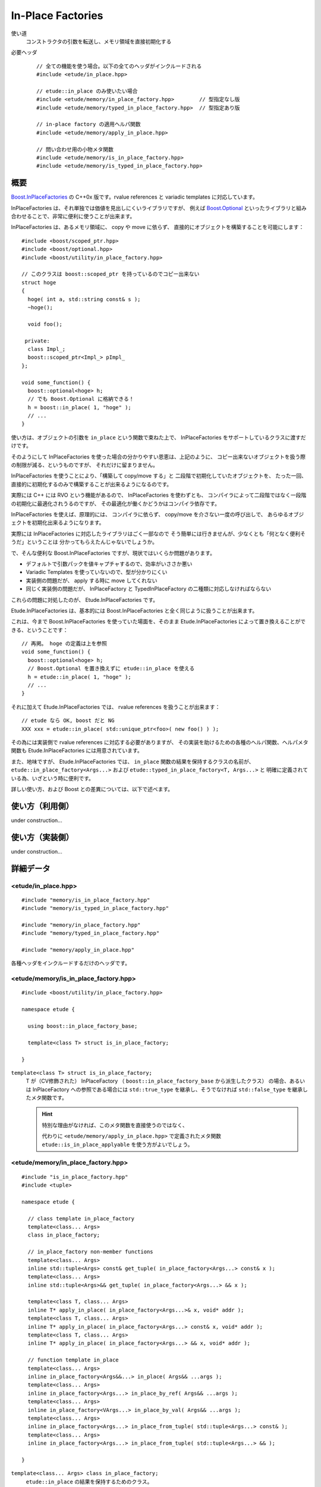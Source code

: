
In-Place Factories
===================

使い道
  コンストラクタの引数を転送し、メモリ領域を直接初期化する

必要ヘッダ
  ::
    
    // 全ての機能を使う場合。以下の全てのヘッダがインクルードされる
    #include <etude/in_place.hpp>  
    
    // etude::in_place のみ使いたい場合
    #include <etude/memory/in_place_factory.hpp>        // 型指定なし版
    #include <etude/memory/typed_in_place_factory.hpp>  // 型指定あり版
    
    // in-place factory の適用ヘルパ関数
    #include <etude/memory/apply_in_place.hpp>
    
    // 問い合わせ用の小物メタ関数
    #include <etude/memory/is_in_place_factory.hpp>
    #include <etude/memory/is_typed_in_place_factory.hpp>


概要
-----

`Boost.InPlaceFactories <http://www.boost.org/doc/libs/1_45_0/libs/utility/in_place_factories.html>`_ の 
C++0x 版です。rvalue references と variadic templates に対応しています。

InPlaceFactories は、それ単独では価値を見出しにくいライブラリですが、
例えば `Boost.Optional <http://www.boost.org/doc/libs/1_45_0/libs/optional/doc/html/>`_ 
といったライブラリと組み合わせることで、非常に便利に使うことが出来ます。

InPlaceFactories は、あるメモリ領域に、 copy や move に依らず、
直接的にオブジェクトを構築することを可能にします： ::

  #include <boost/scoped_ptr.hpp>
  #include <boost/optional.hpp>
  #include <boost/utility/in_place_factory.hpp>

  // このクラスは boost::scoped_ptr を持っているのでコピー出来ない
  struct hoge
  {
    hoge( int a, std::string const& s );
    ~hoge();
    
    void foo();
    
   private:
    class Impl_;
    boost::scoped_ptr<Impl_> pImpl_
  };
  
  void some_function() {
    boost::optional<hoge> h;
    // でも Boost.Optional に格納できる！
    h = boost::in_place( 1, "hoge" );
    // ...
  }

使い方は、オブジェクトの引数を ``in_place`` という関数で束ねた上で、
InPlaceFactories をサポートしているクラスに渡すだけです。

そのようにして InPlaceFactories を使った場合の分かりやすい恩恵は、上記のように、
コピー出来ないオブジェクトを扱う際の制限が減る、というものですが、
それだけに留まりません。

InPlaceFactories を使うことにより、「構築して copy/move する」と
二段階で初期化していたオブジェクトを、
たった一回、直接的に初期化するのみで構築することが出来るようになるのです。

実際には C++ には RVO という機能があるので、 InPlaceFactories を使わずとも、
コンパイラによって二段階ではなく一段階の初期化に最適化されうるのですが、
その最適化が働くかどうかはコンパイラ依存です。

InPlaceFactories を使えば、原理的には、
コンパイラに依らず、 copy/move を介さない一度の呼び出しで、
あらゆるオブジェクトを初期化出来るようになります。

実際には InPlaceFactories に対応したライブラリはごく一部なので 
そう簡単には行きませんが、少なくとも「何となく便利そうだ」ということは
分かってもらえたんじゃないでしょうか。

で、そんな便利な Boost.InPlaceFactories ですが、現状ではいくらか問題があります。

- デフォルトで引数パックを値キャプチャするので、効率がいささか悪い
- Variadic Templates を使っていないので、型が分かりにくい
- 実装側の問題だが、 apply する時に move してくれない
- 同じく実装側の問題だが、 InPlaceFactory と TypedInPlaceFactory の二種類に対応しなければならない

これらの問題に対処したのが、 Etude.InPlaceFactories です。

Etude.InPlaceFactories は、基本的には Boost.InPlaceFactories と全く同じように扱うことが出来ます。

これは、今まで Boost.InPlaceFactories を使っていた場面を、そのまま Etude.InPlaceFactories 
によって置き換えることができる、ということです： ::

  // 再掲。 hoge の定義は上を参照
  void some_function() {
    boost::optional<hoge> h;
    // Boost.Optional を置き換えずに etude::in_place を使える
    h = etude::in_place( 1, "hoge" );
    // ...
  }

それに加えて Etude.InPlaceFactories では、 rvalue references を扱うことが出来ます： ::

  // etude なら OK, boost だと NG
  XXX xxx = etude::in_place( std::unique_ptr<foo>( new foo() ) );

その為には実装側で rvalue references に対応する必要がありますが、
その実装を助けるための各種のヘルパ関数、ヘルパメタ関数も 
Etude.InPlaceFactories には用意されています。

また、地味ですが、 Etude.InPlaceFactories では、 ``in_place`` 関数の結果を保持するクラスの名前が、
``etude::in_place_factory<Args...>`` および ``etude::typed_in_place_factory<T, Args...>`` と
明確に定義されている為、いざという時に便利です。

詳しい使い方、および Boost との差異については、以下で述べます。


使い方（利用側）
----------------

under construction...


使い方（実装側）
----------------

under construction...


詳細データ
-----------


<etude/in_place.hpp>
~~~~~~~~~~~~~~~~~~~~

::

  #include "memory/is_in_place_factory.hpp"
  #include "memory/is_typed_in_place_factory.hpp"
  
  #include "memory/in_place_factory.hpp"
  #include "memory/typed_in_place_factory.hpp"
  
  #include "memory/apply_in_place.hpp"

各種ヘッダをインクルードするだけのヘッダです。


<etude/memory/is_in_place_factory.hpp>
~~~~~~~~~~~~~~~~~~~~~~~~~~~~~~~~~~~~~~

::

  #include <boost/utility/in_place_factory.hpp>

  namespace etude {
  
    using boost::in_place_factory_base;
    
    template<class T> struct is_in_place_factory;
    
  }

``template<class T> struct is_in_place_factory;``
  T が（CV修飾された） InPlaceFactory （ ``boost::in_place_factory_base`` から派生したクラス）
  の場合、あるいは InPlaceFactory への参照である場合には
  ``std::true_type`` を継承し、そうでなければ ``std::false_type`` を継承したメタ関数です。
  
  .. hint::
    
    特別な理由がなければ、このメタ関数を直接使うのではなく、
    
    代わりに ``<etude/memory/apply_in_place.hpp>`` で定義されたメタ関数
    ``etude::is_in_place_applyable`` を使う方がよいでしょう。


<etude/memory/in_place_factory.hpp>
~~~~~~~~~~~~~~~~~~~~~~~~~~~~~~~~~~~

::

  #include "is_in_place_factory.hpp"
  #include <tuple>

  namespace etude {
    
    // class template in_place_factory
    template<class... Args>
    class in_place_factory;
    
    // in_place_factory non-member functions
    template<class... Args>
    inline std::tuple<Args> const& get_tuple( in_place_factory<Args...> const& x );
    template<class... Args>
    inline std::tuple<Args>&& get_tuple( in_place_factory<Args...> && x );
    
    template<class T, class... Args>
    inline T* apply_in_place( in_place_factory<Args...>& x, void* addr );
    template<class T, class... Args>
    inline T* apply_in_place( in_place_factory<Args...> const& x, void* addr );
    template<class T, class... Args>
    inline T* apply_in_place( in_place_factory<Args...> && x, void* addr );
    
    // function template in_place
    template<class... Args>
    inline in_place_factory<Args&&...> in_place( Args&& ...args );
    template<class... Args>
    inline in_place_factory<Args...> in_place_by_ref( Args&& ...args );
    template<class... Args>
    inline in_place_factory<VArgs...> in_place_by_val( Args&& ...args );
    template<class... Args>
    inline in_place_factory<Args...> in_place_from_tuple( std::tuple<Args...> const& );
    template<class... Args>
    inline in_place_factory<Args...> in_place_from_tuple( std::tuple<Args...> && );
    
  }

``template<class... Args> class in_place_factory;``
  ``etude::in_place`` の結果を保持するためのクラス。
  
  このクラスは InPlaceFactory の要件を満たします。
  
  ::
  
    template<class... Args>
    struct in_place_factory
      : boost::in_place_factory_base
    {
      typedef std::tuple<Args...> tuple_type;
      
      // construct, copy
      explicit in_place_factory( Args&& ...args );
      
      in_place_factory( tuple_type const& t );
      in_place_factory( tuple_type && t );
      
      template<class...Types>
      in_place_factory( in_place_factory<Types...> const& src );
      template<class...Types>
      in_place_factory( in_place_factory<Types...> && src );
      
      // gcc 4.5.0 does not support implicit move
      in_place_factory( in_place_factory const& ) = default;
      in_place_factory( in_place_factory && ) = default;
      
      // no assign operator defined
      in_place_factory& operator=( in_place_factory const& ) = delete;
      
      // application
      template<class T>
      T* apply( void* addr ) const;
      template<class T>
      T* move_apply( void* addr );
      
      // get arguments as tuple
      tuple_type const& get_tuple() const;
      tuple_type && move_tuple();
      
     private:
      tuple_type x; // exposition only
    };

  
  ``typedef std::tuple<Args...> tuple_type;``
    内部に保持する引数パックの型です。
    
    ``in_place_factory`` は、内部にこの型のメンバを一つだけ保持します。
  
  ``explicit in_place_factory( Args&& ...args );``
    与えられた引数を保持する ``in_place_factory`` を構築します。
  
  ``in_place_factory( tuple_type const& );`` ``in_place_factory( tuple_type && );``
    ``std::tuple<Args...>`` に格納された引数リストから ``in_place_factory`` を構築します。
    
    .. note::
      
      このコンストラクタは都合により、任意のタプルから構築できるようには実装されていません。
      
      言語仕様上、ユーザ定義の型変換は一度しか行われないため、
      このコンストラクタに渡すタプルの型が ``std::tuple<Args...>`` と厳密に一致しない場合、
      たとえタプルの中身が変換可能であっても、コンパイルエラーとなります。
      
      具体的な例を挙げると、 ::
      
        etude::in_place_factory<double> x = std::make_tuple(1);
      
      は、 ``std::make_tuple(1)`` の結果である ``std::tuple<int>`` と、
      ``etude::in_place_factory<double>`` のコンストラクタが要求する ``std::tuple<double>``
      の型が厳密に一致しないため、 ill-formed です。
      
      型の厳密に一致しないタプルから ``in_place_factory`` を構築したい場合は、
      ``in_place_from_tuple`` を用いて、一度 該当する型の ``in_place_factory`` に変換してください。
  
  ``template<class... Types> in_place_factory( in_place_factory<Types...> const& );`` ``template<class... Types> in_place_factory( in_place_factory<Types...> && );``
    異なる型の引数を保持する ``in_place_factory`` からの型変換を提供します。
    
    std::tuple<Args...> が std::tuple<Types...> から構築可能でなければいけません。
    
    .. hint::
    
      主に ::
      
        etude::in_place_factory<double> x = etude::in_place( 0 );
      
      のように使います。
  
  ``template<class T> T* apply( void* addr ) const;``
    コンストラクタで渡された引数を用いて、指定されたメモリ領域に T 型のオブジェクトを構築し、
    構築されたオブジェクトへのポインタを返します。
    
    この関数は、以下のコードと同等です： ::
    
      ::new (addr) T( args... )
      
    ただし args... はコンストラクタで指定された引数で、 const 参照として渡されます。
    
    .. warning::
      
      この関数はアライメントや例外安全などに問題のある、本質的に安全でない関数であり、
      安易な呼び出しは未定義動作を容易に引き起こします。
      
      上記の説明の意味が分からない場合は、決してこの関数を自分で呼び出してはいけません。
  
  ``template<class T> T* move_apply( void* addr );``
    コンストラクタで渡された引数を用いて、指定されたメモリ領域に T 型のオブジェクトを構築し、
    構築されたオブジェクトへのポインタを返します。
    
    その際、この関数は、格納している引数を move します。
    
    この関数は、以下のコードと同等です： ::
    
      ::new (addr) T( std::forward<Args>(args)... )
      
    ただし args... はコンストラクタで指定された引数で、右辺値参照として渡されます。
    
    .. note::
    
      この関数が呼び出されると、内部に格納された変数は move され、有効な状態ではなくなります。
      
      これはつまり、この関数の呼び出し後は、このクラスに対するあらゆる操作は
      undefined behavior を引き起こす可能性がある、ということです。
    
    .. warning::
      
      この関数はアライメントや例外安全などに問題のある、本質的に安全でない関数であり、
      安易な呼び出しは未定義動作を容易に引き起こします。
      
      上記の説明の意味が分からない場合は、決してこの関数を自分で呼び出してはいけません。

  ``tuple_type const& get_tuple() const;``
    コンストラクタで渡された引数を格納したタプルへの const 参照を得ます。
    
  
  ``tuple_type const& move_tuple() const;``
    コンストラクタで渡された引数を格納したタプルを move します。
    
    .. note::
    
      この関数が呼び出されると、内部に格納された変数は move され、有効な状態ではなくなります。
      
      これはつまり、この関数の呼び出し後は、このクラスに対するあらゆる操作は
      undefined behavior を引き起こす可能性がある、ということです。

``in_place_factory`` non-member functions
  ``template<class... Args> inline std::tuple<Args> const& get_tuple( in_place_factory<Args...> const& x );``
    ::
    
      x.get_tuple()
    
    と同じです。
  
  ``template<class... Args> inline std::tuple<Args> const& get_tuple( in_place_factory<Args...> && x );``
    ::
    
      x.move_tuple()
    
    と同じです。
  
  ``template<class T, class... Args> inline T* apply_in_place( in_place_factory<Args...>& x, void* addr );`` ``template<class T, class... Args> inline T* apply_in_place( in_place_factory<Args...> const& x, void* addr );``
    ::
    
      x.template apply<T>( addr )
    
    と同じです。
    
  ``template<class T, class... Args> inline T* apply_in_place( in_place_factory<Args...> && x, void* addr );``
    ::
    
      x.template move_apply<T>( addr )
    
    と同じです。
  
  .. hint::
    
    これらの関数は、対象オブジェクトが lvalue か rvalue かによって呼び出す関数を切り替える、
    といった面倒な手間をなくすために提供されています。
    
function template ``in_place``
  ``template<class... Args> inline in_place_factory<Args&&...> in_place( Args&& ...args );``
    与えられた引数への右辺値参照を束縛した ``in_place_factory`` を構築します。
    
    この関数は与えられた引数を「そのままに」束縛します。
    
    これはつまり、 ::
    
      etude::apply_in_place<T>( etude::in_place( args... ), addr )
    
    と、 ::
    
      ::new(addr) T( args... )
    
    が、コンパイラの最適化に依らず、意味論的に同じ動作をする、ということです。
    
    この動作は、速度と意味論の双方において、通常は極めて望ましいものですが、
    右辺値参照を扱っているため、幾つかの場合において問題が発生します。
    
    まず、この関数呼び出しの結果をローカル変数に格納することはできません： ::
    
      auto x = etude::in_place( hoge() ); // ダメ。
      // x の参照する一時オブジェクトはここで破棄される
    
    次に、この関数呼び出しの結果を関数の引数として使う場合、
    その引数をコピーすることは出来ません。 ::
    
      template<class InPlace>
      void f( InPlace && x ) {
        auto y = x; // x をコピー
        // ...
      }
      
      f( etude::in_place(1, 2) ); // コピー出来ないのでコンパイルエラー
    
    これらの問題を避けてより安全に使いたい場合は、 ``in_place_by_val`` を使ってください。
    
    .. note::
    
      引数を与えず単に ``etude::in_place()`` と使う場合には、
      変数への束縛もコピーも、安全に行うことが出来ます。
      
      その場合は、わざわざ ``etude::in_place_by_val()`` と書く必要はありません。
      
  ``template<class... Args> inline in_place_factory<Args...> in_place_by_ref( Args&& ...args );``
    与えられた引数を束縛した ``in_place_factory`` を構築します。
    
    この関数は ``in_place`` とは違い、一時オブジェクトを値として束縛するので、
    変数に格納しても安全に使うことができますし、コピーも通常のクラスと同じように行えます。
    
    一方で、一時オブジェクト以外のオブジェクト（lvalue）は参照として束縛されるので、
    関数の戻り値として、この関数の結果を使うことは出来ません。
    
    また、参照として束縛されるため、参照先のオブジェクトが変更された場合、
    意図しない結果になることもあります： ::
    
      int i = 0;
      auto x = etude::in_place_by_ref(i);
      i = 42; // x の「中身」は 42 になる
    
    この問題を避けてより安全に使いたい場合は、 ``in_place_by_val`` を使ってください。

  ``template<class... Args> inline in_place_factory<VArgs...> in_place_by_val( Args&& ...args );``
    与えられた引数を値として束縛した ``in_place_factory`` を構築します。
    
    この関数は、以下の関数呼び出しと等価です： ::
    
      etude::in_place_from_tuple( std::make_tuple( std::forward<Args>(args)... ) )
    
    与えられた引数は全て値として（配列や関数の場合はポインタとして）束縛され、
    参照として束縛させたい場合は ``std::ref`` や ``std::cref`` を使って渡します。
    
    この関数は本質的に安全ですが、一方で原則的に全ての引数を値によりキャプチャするため、
    コンパイラにより、特にコピーコストの高いオブジェクトに関しては、非効率的になる場合があります。
    
    .. note::
    
      ``in_place``, ``in_place_by_ref``, ``in_place_by_val`` の関数群は、現状
      あまり良い名前とは言えないため、
      より相応しい名前が見つかった場合には変更する可能性があります。

  ``template<class... Args> inline in_place_factory<Args...> in_place_from_tuple( std::tuple<Args...> const& );`` ``template<class... Args> inline in_place_factory<Args...> in_place_from_tuple( std::tuple<Args...> && );``
    引数をパックしたタプルから ``in_place_factory`` を構築します。
    
    .. hint::
    
      この関数は、コンストラクタ呼び出しに関し、擬似的なタプルの unpack として機能します。
      
      つまり、 ::
      
        etude::apply_in_place<T>( etude::in_place_from_tuple(t), addr );
      
      は、あたかも ::
      
        ::new(addr) T( unpack(t) );
      
      のように動作します。


<etude/memory/is_typed_in_place_factory.hpp>
~~~~~~~~~~~~~~~~~~~~~~~~~~~~~~~~~~~~~~~~~~~~

::

  #include <boost/utility/typed_in_place_factory.hpp>

  namespace etude {
  
    using boost::typed_in_place_factory_base;
    
    template<class T> struct is_typed_in_place_factory;
    template<class T> struct typed_in_place_associated;
  }

``template<class T> struct is_typed_in_place_factory;``
  T が（CV修飾された） TypedInPlaceFactory （ ``boost::is_typed_in_place_factory``
  から派生したクラス）の場合、あるいは TypedInPlaceFactory への参照である場合には
  ``std::true_type`` を継承し、そうでなければ ``std::false_type`` を継承したメタ関数です。

``template<class T> struct typed_in_place_associated;``
  T が（CV修飾された） TypedInPlaceFactory 、あるいはその参照の場合には、
  ``typename typed_in_place_associated<T>::type`` は
  ``typename TypedInPlaceFactory::value_type`` に定義されます。
  
  そうでなければ typed_in_place_associated<T>::type は定義されません。
  
  .. hint::
    
    このメタ関数は、デフォルト関数テンプレート引数を用いて ::
    
      template<class TypedInPlace,
        class T = typename etude::typed_in_place_associated<TypedInPlace>::type>
      result function( TypedInPlace && x, ～ );
    
    のように使われることを想定しています。


